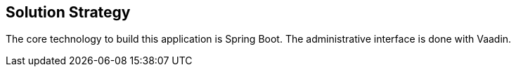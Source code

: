 [[section-solution-strategy]]
== Solution Strategy

The core technology to build this application is Spring Boot. The administrative
interface is done with Vaadin.
